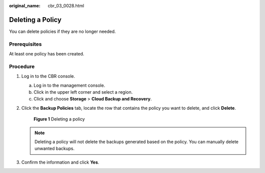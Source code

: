 :original_name: cbr_03_0028.html

.. _cbr_03_0028:

Deleting a Policy
=================

You can delete policies if they are no longer needed.

Prerequisites
-------------

At least one policy has been created.

Procedure
---------

#. Log in to the CBR console.

   a. Log in to the management console.
   b. Click |image1| in the upper left corner and select a region.
   c. Click |image2| and choose **Storage** > **Cloud Backup and Recovery**.

#. Click the **Backup Policies** tab, locate the row that contains the policy you want to delete, and click **Delete**.


   .. figure:: /_static/images/en-us_image_0000001232071095.png
      :alt: **Figure 1** Deleting a policy

      **Figure 1** Deleting a policy

   .. note::

      Deleting a policy will not delete the backups generated based on the policy. You can manually delete unwanted backups.

#. Confirm the information and click **Yes**.

.. |image1| image:: /_static/images/en-us_image_0000001580471224.png
.. |image2| image:: /_static/images/en-us_image_0000001580631040.jpg
